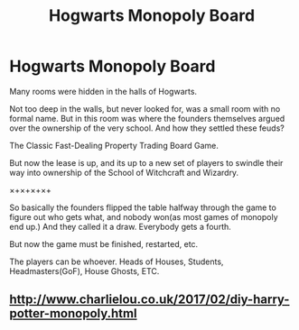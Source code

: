 #+TITLE: Hogwarts Monopoly Board

* Hogwarts Monopoly Board
:PROPERTIES:
:Author: Tobias_Kitsune
:Score: 1
:DateUnix: 1590045460.0
:DateShort: 2020-May-21
:FlairText: Prompt
:END:
Many rooms were hidden in the halls of Hogwarts.

Not too deep in the walls, but never looked for, was a small room with no formal name. But in this room was where the founders themselves argued over the ownership of the very school. And how they settled these feuds?

The Classic Fast-Dealing Property Trading Board Game.

But now the lease is up, and its up to a new set of players to swindle their way into ownership of the School of Witchcraft and Wizardry.

×+×+×+×+

So basically the founders flipped the table halfway through the game to figure out who gets what, and nobody won(as most games of monopoly end up.) And they called it a draw. Everybody gets a fourth.

But now the game must be finished, restarted, etc.

The players can be whoever. Heads of Houses, Students, Headmasters(GoF), House Ghosts, ETC.


** [[http://www.charlielou.co.uk/2017/02/diy-harry-potter-monopoly.html]]
:PROPERTIES:
:Author: sitman
:Score: 1
:DateUnix: 1590066886.0
:DateShort: 2020-May-21
:END:
